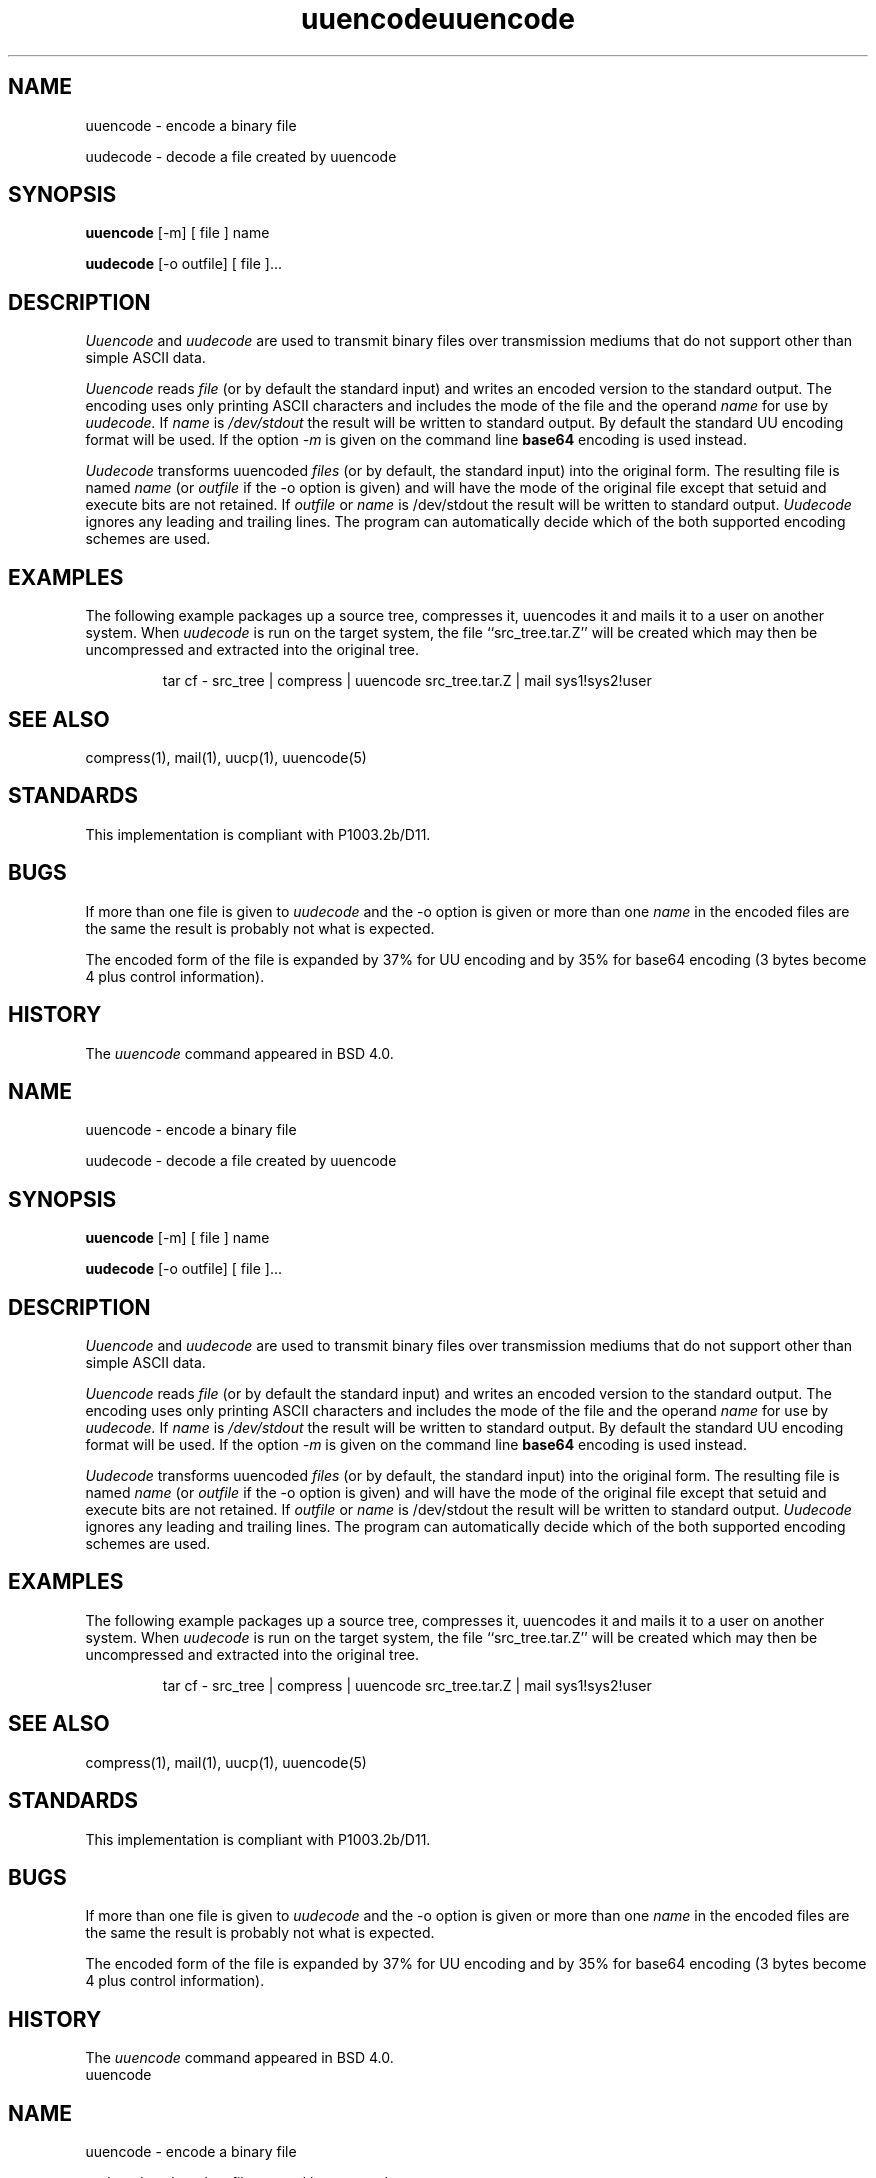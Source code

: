 '.\" Copyright (c) 1980, 1990 The Regents of the University of California.
'.\" All rights reserved.
'.\"
'.\" Redistribution and use in source and binary forms, with or without
'.\" modification, are permitted provided that the following conditions
'.\" are met:
'.\" 1. Redistributions of source code must retain the above copyright
'.\"    notice, this list of conditions and the following disclaimer.
'.\" 2. Redistributions in binary form must reproduce the above copyright
'.\"    notice, this list of conditions and the following disclaimer in the
'.\"    documentation and/or other materials provided with the distribution.
'.\" 3. All advertising materials mentioning features or use of this software
'.\"    must display the following acknowledgement:
'.\"	This product includes software developed by the University of
'.\"	California, Berkeley and its contributors.
'.\" 4. Neither the name of the University nor the names of its contributors
'.\"    may be used to endorse or promote products derived from this software
'.\"    without specific prior written permission.
'.\"
'.\" THIS SOFTWARE IS PROVIDED BY THE REGENTS AND CONTRIBUTORS ``AS IS'' AND
'.\" ANY EXPRESS OR IMPLIED WARRANTIES, INCLUDING, BUT NOT LIMITED TO, THE
'.\" IMPLIED WARRANTIES OF MERCHANTABILITY AND FITNESS FOR A PARTICULAR PURPOSE
'.\" ARE DISCLAIMED.  IN NO EVENT SHALL THE REGENTS OR CONTRIBUTORS BE LIABLE
'.\" FOR ANY DIRECT, INDIRECT, INCIDENTAL, SPECIAL, EXEMPLARY, OR CONSEQUENTIAL
'.\" DAMAGES (INCLUDING, BUT NOT LIMITED TO, PROCUREMENT OF SUBSTITUTE GOODS
'.\" OR SERVICES; LOSS OF USE, DATA, OR PROFITS; OR BUSINESS INTERRUPTION)
'.\" HOWEVER CAUSED AND ON ANY THEORY OF LIABILITY, WHETHER IN CONTRACT, STRICT
'.\" LIABILITY, OR TORT (INCLUDING NEGLIGENCE OR OTHERWISE) ARISING IN ANY WAY
'.\" OUT OF THE USE OF THIS SOFTWARE, EVEN IF ADVISED OF THE POSSIBILITY OF
'.\" SUCH DAMAGE.
'.\"
'.\" Modified from
'.\"     @(#)uuencode.1	6.9 (Berkeley) 4/23/91
'.\"
.TH uuencode 1
.SH NAME
uuencode \- encode a binary file
.PP
uudecode \- decode a file created by uuencode
.SH SYNOPSIS
.B uuencode
[\-m] [ file ] name
.PP
.B uudecode
[-o outfile] [ file ]...
.SH DESCRIPTION
.I Uuencode
and
.I uudecode
are used to transmit binary files over transmission mediums
that do not support other than simple
ASCII
data.
.PP
.I Uuencode
reads
.I file
(or by default the standard input) and writes an encoded version
to the standard output.
The encoding uses only printing
ASCII
characters and includes the
mode of the file and the operand
.I name
for use by
.I uudecode.
If
.I name
is
.I /dev/stdout
the result will be written to standard output.  By default the standard
UU encoding format will be used.  If the option
.I \-m
is given on the command line
.B base64
encoding is used instead.
.PP
.I Uudecode
transforms
uuencoded
.I files
(or by default, the standard input) into the original form.
The resulting file is named
.I name
(or
.I outfile
if the \-o option is given)
and will have the mode of the original file except that setuid
and execute bits are not retained.  If
.I outfile
or
.I name
is /dev/stdout the result will be written to standard output.
.I Uudecode
ignores any leading and trailing lines.  The program can automatically decide
which of the both supported encoding schemes are used.
.SH EXAMPLES
The following example packages up a source tree, compresses it,
uuencodes it and mails it to a user on another system.
When
.I uudecode
is run on the target system, the file ``src_tree.tar.Z'' will be
created which may then be uncompressed and extracted into the original
tree.
.PP
.IP
.NF
tar cf \- src_tree \&| compress \&|
uuencode src_tree.tar.Z \&| mail sys1!sys2!user
.FI
.LP
.SH SEE ALSO
compress(1), mail(1), uucp(1), uuencode(5)
.SH STANDARDS
This implementation is compliant with P1003.2b/D11.
.SH BUGS
If more than one file is given to
.I uudecode
and the \-o option is given or more than one
.I name
in the encoded files are the same the result is probably not what is expected.
.PP
The encoded form of the file is expanded by 37% for UU encoding and by 35%
for base64 encoding (3 bytes become 4 plus control information).
.SH HISTORY
The
.I uuencode
command appeared in
BSD 4.0.
'.\" Copyright (c) 1980, 1990 The Regents of the University of California.
'.\" All rights reserved.
'.\"
'.\" Redistribution and use in source and binary forms, with or without
'.\" modification, are permitted provided that the following conditions
'.\" are met:
'.\" 1. Redistributions of source code must retain the above copyright
'.\"    notice, this list of conditions and the following disclaimer.
'.\" 2. Redistributions in binary form must reproduce the above copyright
'.\"    notice, this list of conditions and the following disclaimer in the
'.\"    documentation and/or other materials provided with the distribution.
'.\" 3. All advertising materials mentioning features or use of this software
'.\"    must display the following acknowledgement:
'.\"	This product includes software developed by the University of
'.\"	California, Berkeley and its contributors.
'.\" 4. Neither the name of the University nor the names of its contributors
'.\"    may be used to endorse or promote products derived from this software
'.\"    without specific prior written permission.
'.\"
'.\" THIS SOFTWARE IS PROVIDED BY THE REGENTS AND CONTRIBUTORS ``AS IS'' AND
'.\" ANY EXPRESS OR IMPLIED WARRANTIES, INCLUDING, BUT NOT LIMITED TO, THE
'.\" IMPLIED WARRANTIES OF MERCHANTABILITY AND FITNESS FOR A PARTICULAR PURPOSE
'.\" ARE DISCLAIMED.  IN NO EVENT SHALL THE REGENTS OR CONTRIBUTORS BE LIABLE
'.\" FOR ANY DIRECT, INDIRECT, INCIDENTAL, SPECIAL, EXEMPLARY, OR CONSEQUENTIAL
'.\" DAMAGES (INCLUDING, BUT NOT LIMITED TO, PROCUREMENT OF SUBSTITUTE GOODS
'.\" OR SERVICES; LOSS OF USE, DATA, OR PROFITS; OR BUSINESS INTERRUPTION)
'.\" HOWEVER CAUSED AND ON ANY THEORY OF LIABILITY, WHETHER IN CONTRACT, STRICT
'.\" LIABILITY, OR TORT (INCLUDING NEGLIGENCE OR OTHERWISE) ARISING IN ANY WAY
'.\" OUT OF THE USE OF THIS SOFTWARE, EVEN IF ADVISED OF THE POSSIBILITY OF
'.\" SUCH DAMAGE.
'.\"
'.\" Modified from
'.\"     @(#)uuencode.1	6.9 (Berkeley) 4/23/91
'.\"
.TH uuencode 1
.SH NAME
uuencode \- encode a binary file
.PP
uudecode \- decode a file created by uuencode
.SH SYNOPSIS
.B uuencode
[\-m] [ file ] name
.PP
.B uudecode
[-o outfile] [ file ]...
.SH DESCRIPTION
.I Uuencode
and
.I uudecode
are used to transmit binary files over transmission mediums
that do not support other than simple
ASCII
data.
.PP
.I Uuencode
reads
.I file
(or by default the standard input) and writes an encoded version
to the standard output.
The encoding uses only printing
ASCII
characters and includes the
mode of the file and the operand
.I name
for use by
.I uudecode.
If
.I name
is
.I /dev/stdout
the result will be written to standard output.  By default the standard
UU encoding format will be used.  If the option
.I \-m
is given on the command line
.B base64
encoding is used instead.
.PP
.I Uudecode
transforms
uuencoded
.I files
(or by default, the standard input) into the original form.
The resulting file is named
.I name
(or
.I outfile
if the \-o option is given)
and will have the mode of the original file except that setuid
and execute bits are not retained.  If
.I outfile
or
.I name
is /dev/stdout the result will be written to standard output.
.I Uudecode
ignores any leading and trailing lines.  The program can automatically decide
which of the both supported encoding schemes are used.
.SH EXAMPLES
The following example packages up a source tree, compresses it,
uuencodes it and mails it to a user on another system.
When
.I uudecode
is run on the target system, the file ``src_tree.tar.Z'' will be
created which may then be uncompressed and extracted into the original
tree.
.PP
.IP
.NF
tar cf \- src_tree \&| compress \&|
uuencode src_tree.tar.Z \&| mail sys1!sys2!user
.FI
.LP
.SH SEE ALSO
compress(1), mail(1), uucp(1), uuencode(5)
.SH STANDARDS
This implementation is compliant with P1003.2b/D11.
.SH BUGS
If more than one file is given to
.I uudecode
and the \-o option is given or more than one
.I name
in the encoded files are the same the result is probably not what is expected.
.PP
The encoded form of the file is expanded by 37% for UU encoding and by 35%
for base64 encoding (3 bytes become 4 plus control information).
.SH HISTORY
The
.I uuencode
command appeared in
BSD 4.0.
'.\" Copyright (c) 1980, 1990 The Regents of the University of California.
'.\" All rights reserved.
'.\"
'.\" Redistribution and use in source and binary forms, with or without
'.\" modification, are permitted provided that the following conditions
'.\" are met:
'.\" 1. Redistributions of source code must retain the above copyright
'.\"    notice, this list of conditions and the following disclaimer.
'.\" 2. Redistributions in binary form must reproduce the above copyright
'.\"    notice, this list of conditions and the following disclaimer in the
'.\"    documentation and/or other materials provided with the distribution.
'.\" 3. All advertising materials mentioning features or use of this software
'.\"    must display the following acknowledgement:
'.\"	This product includes software developed by the University of
'.\"	California, Berkeley and its contributors.
'.\" 4. Neither the name of the University nor the names of its contributors
'.\"    may be used to endorse or promote products derived from this software
'.\"    without specific prior written permission.
'.\"
'.\" THIS SOFTWARE IS PROVIDED BY THE REGENTS AND CONTRIBUTORS ``AS IS'' AND
'.\" ANY EXPRESS OR IMPLIED WARRANTIES, INCLUDING, BUT NOT LIMITED TO, THE
'.\" IMPLIED WARRANTIES OF MERCHANTABILITY AND FITNESS FOR A PARTICULAR PURPOSE
'.\" ARE DISCLAIMED.  IN NO EVENT SHALL THE REGENTS OR CONTRIBUTORS BE LIABLE
'.\" FOR ANY DIRECT, INDIRECT, INCIDENTAL, SPECIAL, EXEMPLARY, OR CONSEQUENTIAL
'.\" DAMAGES (INCLUDING, BUT NOT LIMITED TO, PROCUREMENT OF SUBSTITUTE GOODS
'.\" OR SERVICES; LOSS OF USE, DATA, OR PROFITS; OR BUSINESS INTERRUPTION)
'.\" HOWEVER CAUSED AND ON ANY THEORY OF LIABILITY, WHETHER IN CONTRACT, STRICT
'.\" LIABILITY, OR TORT (INCLUDING NEGLIGENCE OR OTHERWISE) ARISING IN ANY WAY
'.\" OUT OF THE USE OF THIS SOFTWARE, EVEN IF ADVISED OF THE POSSIBILITY OF
'.\" SUCH DAMAGE.
'.\"
'.\" Modified from
'.\"     @(#)uuencode.1	6.9 (Berkeley) 4/23/91
'.\"
.TH uuencode 1
.SH NAME
uuencode \- encode a binary file
.PP
uudecode \- decode a file created by uuencode
.SH SYNOPSIS
.B uuencode
[\-m] [ file ] name
.PP
.B uudecode
[-o outfile] [ file ]...
.SH DESCRIPTION
.I Uuencode
and
.I uudecode
are used to transmit binary files over transmission mediums
that do not support other than simple
ASCII
data.
.PP
.I Uuencode
reads
.I file
(or by default the standard input) and writes an encoded version
to the standard output.
The encoding uses only printing
ASCII
characters and includes the
mode of the file and the operand
.I name
for use by
.I uudecode.
If
.I name
is
.I /dev/stdout
the result will be written to standard output.  By default the standard
UU encoding format will be used.  If the option
.I \-m
is given on the command line
.B base64
encoding is used instead.
.PP
.I Uudecode
transforms
uuencoded
.I files
(or by default, the standard input) into the original form.
The resulting file is named
.I name
(or
.I outfile
if the \-o option is given)
and will have the mode of the original file except that setuid
and execute bits are not retained.  If
.I outfile
or
.I name
is /dev/stdout the result will be written to standard output.
.I Uudecode
ignores any leading and trailing lines.  The program can automatically decide
which of the both supported encoding schemes are used.
.SH EXAMPLES
The following example packages up a source tree, compresses it,
uuencodes it and mails it to a user on another system.
When
.I uudecode
is run on the target system, the file ``src_tree.tar.Z'' will be
created which may then be uncompressed and extracted into the original
tree.
.PP
.IP
.NF
tar cf \- src_tree \&| compress \&|
uuencode src_tree.tar.Z \&| mail sys1!sys2!user
.FI
.LP
.SH SEE ALSO
compress(1), mail(1), uucp(1), uuencode(5)
.SH STANDARDS
This implementation is compliant with P1003.2b/D11.
.SH BUGS
If more than one file is given to
.I uudecode
and the \-o option is given or more than one
.I name
in the encoded files are the same the result is probably not what is expected.
.PP
The encoded form of the file is expanded by 37% for UU encoding and by 35%
for base64 encoding (3 bytes become 4 plus control information).
.SH HISTORY
The
.I uuencode
command appeared in
BSD 4.0.
